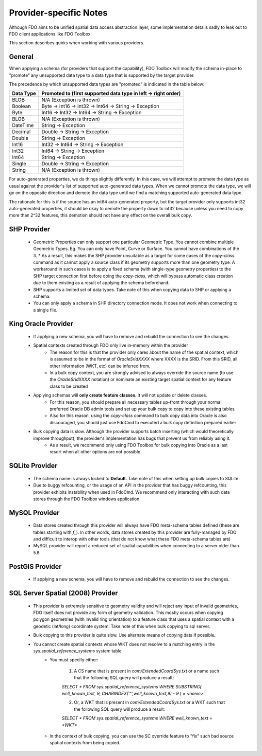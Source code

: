 .. _provider-notes:

Provider-specific Notes
=======================

Although FDO aims to be unified spatial data access abstraction layer, some implementation details sadly to leak out to FDO client applications like FDO Toolbox.

This section describes quirks when working with various providers.

General
-------

When applying a schema (for providers that support the capability), FDO Toolbox will modify the schema in-place to "promote" any unsupported data type to a data type that is supported by the target provider.

The precedence by which unsupported data types are "promoted" is indicated in the table below:

+-----------+----------------------------------------------------------------+
| Data Type | Promoted to (first supported data type in left -> right order) |
+===========+================================================================+
| BLOB      | N/A (Exception is thrown)                                      |
+-----------+----------------------------------------------------------------+
| Boolean   | Byte -> Int16 -> Int32 -> Int64 -> String -> Exception         |
+-----------+----------------------------------------------------------------+
| Byte      | Int16 -> Int32 -> Int64 -> String -> Exception                 |
+-----------+----------------------------------------------------------------+
| BLOB      | N/A (Exception is thrown)                                      |
+-----------+----------------------------------------------------------------+
| DateTime  | String -> Exception                                            |
+-----------+----------------------------------------------------------------+
| Decimal   | Double -> String -> Exception                                  |
+-----------+----------------------------------------------------------------+
| Double    | String -> Exception                                            |
+-----------+----------------------------------------------------------------+
| Int16     | Int32 -> Int64 -> String -> Exception                          |
+-----------+----------------------------------------------------------------+
| Int32     | Int64 -> String -> Exception                                   |
+-----------+----------------------------------------------------------------+
| Int64     | String -> Exception                                            |
+-----------+----------------------------------------------------------------+
| Single    | Double -> String -> Exception                                  |
+-----------+----------------------------------------------------------------+
| String    | N/A (Exception is thrown)                                      |
+-----------+----------------------------------------------------------------+

For auto-generated properties, we do things slightly differently. In this case, we will attempt to promote the data type as usual against the provider's list of supported auto-generated data types. When we cannot promote the data type, we will go on the opposite direction and demote the data type until we find a matching supported auto-generated data type.

The rationale for this is if the source has an int64 auto-generated property, but the target provider only supports int32 auto-generated properties, it should be okay to demote the property down to int32 because unless you need to copy more than 2^32 features, this demotion should not have any effect on the overall bulk copy.

.. _shp-constraints:

SHP Provider
------------

 * Geometric Properties can only support one particular Geometric Type. You cannot combine multiple Geometric Types. Eg. You can only have Point, Curve or Surface. You cannot have combinations of the 3.
   * As a result, this makes the SHP provider unsuitable as a target for some cases of the `copy-class` command as it cannot apply a source class if its geometry supports more than one geometry type. A workaround in such cases is to apply a fixed schema (with single-type geometry properties) to the SHP target connection first before doing the `copy-class`, which will bypass automatic class creation due to them existing as a result of applying the schema beforehand.
 * SHP supports a limited set of data types. Take note of this when copying data to SHP or applying a schema.
 * You can only apply a schema in SHP directory connection mode. It does not work when connecting to a single file.

.. _kgora-constraints:

King Oracle Provider
--------------------

 * If applying a new schema, you will have to remove and rebuild the connection to see the changes.
 * Spatial contexts created through FDO only live in-memory within the provider
    * The reason for this is that the provider only cares about the name of the spatial context, which is assumed to be in the format of `OracleSridXXXX` where XXXX is the SRID. From this SRID, all other information (WKT, etc) can be inferred from.
    * In a bulk copy context, you are strongly advised to always override the source name (to use the `OracleSridXXXX` notation) or nominate an existing target spatial context for any feature class to be created
 * Applying schemas will **only create feature classes**. It will not update or delete classes.
    * For this reason, you should prepare all necessary tables up-front through your normal preferred Oracle DB admin tools and set up your bulk copy to copy into these existing tables
    * Also for this reason, using the `copy-class` command to bulk copy data into Oracle is also discouraged, you should just use FdoCmd to executed a bulk copy definition prepared earlier
 * Bulk copying data is slow. Although the provider supports batch inserting (which would theoretically improve throughput), the provider's implementation has bugs that prevent us from reliably using it.
    * As a result, we recommend only using FDO Toolbox for bulk copying into Oracle as a last resort when all other options are not possible.

.. _slt-constraints:

SQLite Provider
---------------

 * The schema name is always locked to **Default**. Take note of this when setting up bulk copies to SQLite.
 * Due to buggy refcounting, or the usage of an API in the provider that has buggy refcounting, this provider exhibits instability when used in FdoCmd. We recommend only interacting with such data stores through the FDO Toolbox windows application.

.. _mysql-constraints:

MySQL Provider
--------------

 * Data stores created through this provider will always have FDO meta-schema tables defined (these are tables starting with `f_`). In other words, data stores created by this provider are fully-managed by FDO and difficult to interop with other tools (that do not know what these FDO meta-schema tables are)
 * MySQL provider will report a reduced set of spatial capabilities when connecting to a server older than 5.6

.. _postgis-constraints:

PostGIS Provider
----------------

 * If applying a new schema, you will have to remove and rebuild the connection to see the changes.

.. _sqlserver-constraints:

SQL Server Spatial (2008) Provider
----------------------------------

 * This provider is extremely sensitive to geometry validity and will reject any input of invalid geometries, FDO itself does not provide any form of geometry validation. This mostly occurs when copying polygon geometries (with invalid ring orientation) to a feature class that uses a spatial context with a geodetic (lat/long) coordinate system. Take note of this when bulk copying to sql server.
 * Bulk copying to this provider is quite slow. Use alternate means of copying data if possible.
 * You cannot create spatial contexts whose WKT does not resolve to a matching entry in the `sys.spatial_reference_systems` system table
    * You must specify either:
    
        1. A CS name that is present in `com/ExtendedCoordSys.txt` or a name such that the following SQL query will produce a result:

        `SELECT * FROM sys.spatial_reference_systems WHERE SUBSTRING( well_known_text, 9, CHARINDEX('"',well_known_text,9) - 9 ) = <name>`

        2. Or, a WKT that is present in `com/ExtendedCoordSys.txt` or a WKT such that the following SQL query will produce a result:

        `SELECT * FROM sys.spatial_reference_systems WHERE well_known_text = <WKT>`

    * In the context of bulk copying, you can use the SC override feature to "fix" such bad source spatial contexts from being copied.
